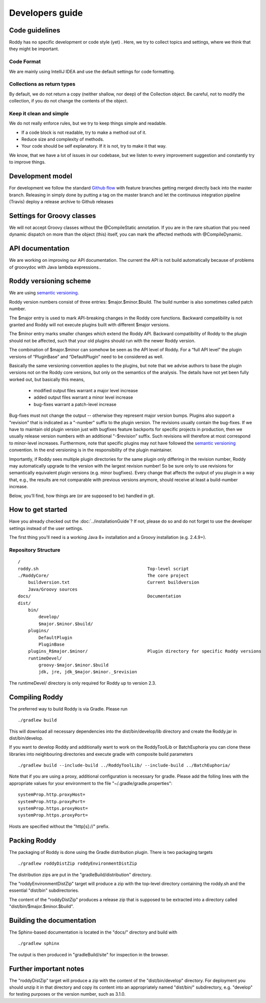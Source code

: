 .. Links
.. _`Github flow`: https://guides.github.com/introduction/flow/
.. _`semantic versioning`: https://semver.org/

Developers guide
----------------

Code guidelines
~~~~~~~~~~~~~~~
Roddy has no specific development or code style (yet) .
Here, we try to collect topics and settings, where we think that they might be important.

Code Format
^^^^^^^^^^^
We are mainly using IntelliJ IDEA and use the default settings for code formatting.

Collections as return types
^^^^^^^^^^^^^^^^^^^^^^^^^^^
By default, we do not return a copy (neither shallow, nor deep) of the Collection object. Be careful, not to modify the collection, if you do not change the contents of the object.

Keep it clean and simple
^^^^^^^^^^^^^^^^^^^^^^^^
We do not really enforce rules, but we try to keep things simple and readable.

- If a code block is not readable, try to make a method out of it.

- Reduce size and complexity of methods.

- Your code should be self explanatory. If it is not, try to make it that way.

We know, that we have a lot of issues in our codebase, but we listen to every improvement suggestion and constantly try to improve things.

Development model
~~~~~~~~~~~~~~~~~

For development we follow the standard `Github flow`_ with feature branches
getting merged directly back into the master branch. Releasing in simply done
by putting a tag on the master branch and let the continuous integration
pipeline (Travis) deploy a release archive to Github releases

Settings for Groovy classes
~~~~~~~~~~~~~~~~~~~~~~~~~~~

We will not accept Groovy classes without the @CompileStatic annotation. If you are in the rare situation that you need dynamic dispatch on more than
the object (this) itself, you can mark the affected methods with @CompileDynamic.

API documentation
~~~~~~~~~~~~~~~~~
We are working on improving our API documentation. The current the API is not build automatically because of problems of groovydoc with Java lambda
expressions..

Roddy versioning scheme
~~~~~~~~~~~~~~~~~~~~~~~

We are using `semantic versioning`_.

Roddy version numbers consist of three entries: $major.$minor.$build.
The build number is also sometimes called patch number.

The $major entry is used to mark API-breaking changes in the Roddy core
functions. Backward compatibility is not granted and Roddy
will not execute plugins built with different $major versions.

The $minor entry marks smaller changes which extend the Roddy API.
Backward compatibility of Roddy to the plugin should not be affected, such
that your old plugins should run with the newer Roddy version.

The combination of $major.$minor can somehow be seen as the API level
of Roddy. For a “full API level” the plugin versions of “PluginBase” and
“DefaultPlugin” need to be considered as well.

Basically the same versioning convention applies to the plugins, but note
that we advise authors to base the plugin versions not on the Roddy core
versions, but only on the semantics of the analysis. The details have not
yet been fully worked out, but basically this means,

  * modified output files warrant a major level increase
  * added output files warrant a minor level increase
  * bug-fixes warrant a patch-level increase

Bug-fixes must not change the output -- otherwise they represent major version
bumps. Plugins also support a "revision" that is indicated as a "-number" suffix
to the plugin version. The revisions usually contain the bug-fixes. If we have to maintain
old plugin version just with bugfixes feature backports for specific projects in production,
then we usually release version numbers with an additional "-$revision” suffix.
Such revisions will therefore at most correspond to minor-level increases. Furthermore,
note that specific plugins may not have followed the `semantic versioning`_ convention.
In the end versioning is in the responsibility of the plugin maintainer.

Importantly, if Roddy sees multiple plugin directories for the same plugin
only differing in the revision number, Roddy may automatically upgrade
to the version with the largest revision number! So be sure only to use
revisions for semantically equivalent plugin versions (e.g. minor bugfixes).
Every change that affects the output of you plugin in a way that, e.g., the
results are not comparable with previous versions anymore, should receive
at least a build-number increase.

Below, you’ll find, how things are (or are supposed to be) handled in
git.

How to get started
~~~~~~~~~~~~~~~~~~

Have you already checked out the :doc:`../installationGuide`?
If not, please do so and do not forget to use the developer
settings instead of the user settings.

The first thing you'll need is a working Java 8+ installation and a Groovy installation (e.g. 2.4.9+).

Repository Structure
^^^^^^^^^^^^^^^^^^^^

::

    /
    roddy.sh                                          Top-level script
    ./RoddyCore/                                      The core project
        buildversion.txt                              Current buildversion
        Java/Groovy sources
    docs/                                             Documentation
    dist/
        bin/
            develop/
            $major.$minor.$build/
        plugins/
            DefaultPlugin
            PluginBase
        plugins_R$major.$minor/                       Plugin directory for specific Roddy versions
        runtimeDevel/
            groovy-$major.$minor.$build
            jdk, jre, jdk_$major.$minor._$revision

The runtimeDevel/ directory is only required for Roddy up to version 2.3.

Compiling Roddy
~~~~~~~~~~~~~~~

The preferred way to build Roddy is via Gradle. Please run

::

    ./gradlew build

This will download all necessary dependencies into the dist/bin/develop/lib directory and create the Roddy.jar in dist/bin/develop.

If you want to develop Roddy and additionally want to work on the RoddyToolLib or BatchEuphoria you can clone these libraries into neighbouring
directories and execute gradle with composite build parameters

::

    ./gradlew build --include-build ../RoddyToolLib/ --include-build ../BatchEuphoria/

Note that if you are using a proxy, additional configuration is necessary for gradle. Please add the folling lines with the appropriate values for
your environment to the file "~/.gradle/gradle.properties":

::

    systemProp.http.proxyHost=
    systemProp.http.proxyPort=
    systemProp.https.proxyHost=
    systemProp.https.proxyPort=

Hosts are specified without the "http[s]://" prefix.


Packing Roddy
~~~~~~~~~~~~~

The packaging of Roddy is done using the Gradle distribution plugin. There is two packaging targets

::

    ./gradlew roddyDistZip roddyEnvironmentDistZip

The distribution zips are put in the "gradleBuild/distribution" directory.

The "roddyEnvironmentDistZip" target will produce a zip with the top-level directory containing the roddy.sh and the essential "dist/bin"
subdirectories.

The content of the "roddyDistZip" produces a release zip that is supposed to be extracted into a directory called "dist/bin/$major.$minor.$build".

Building the documentation
~~~~~~~~~~~~~~~~~~~~~~~~~~

The Sphinx-based documentation is located in the "docs/" directory and build with

::

    ./gradlew sphinx

The output is then produced in "gradleBuild/site" for inspection in the browser.

Further important notes
~~~~~~~~~~~~~~~~~~~~~~~

The "roddyDistZip" target will produce a zip with the content of the "dist/bin/develop" directory. For deployment you should unzip it in that
directory and copy its content into an appropriately named "dist/bin/" subdirectory, e.g. "develop" for testing purposes or the version number,
such as 3.1.0.
